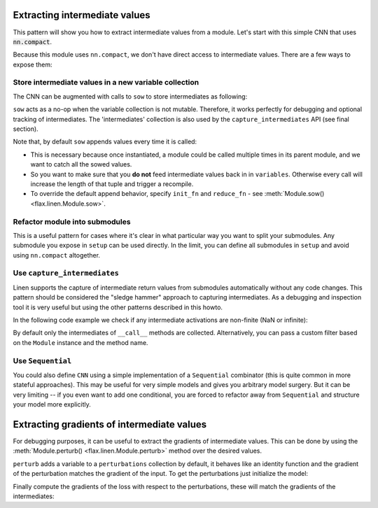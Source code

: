 Extracting intermediate values
==============================

This pattern will show you how to extract intermediate values from a module.
Let's start with this simple CNN that uses :code:`nn.compact`.

.. testsetup::

  import flax.linen as nn
  import jax
  import jax.numpy as jnp
  from flax.core import FrozenDict
  from typing import Sequence

  batch = jnp.ones((4, 32, 32, 3))

.. testcode::

  from flax import linen as nn
  import jax
  import jax.numpy as jnp
  from typing import Sequence

  class CNN(nn.Module):
    @nn.compact
    def __call__(self, x):
      x = nn.Conv(features=32, kernel_size=(3, 3))(x)
      x = nn.relu(x)
      x = nn.avg_pool(x, window_shape=(2, 2), strides=(2, 2))
      x = nn.Conv(features=64, kernel_size=(3, 3))(x)
      x = nn.relu(x)
      x = nn.avg_pool(x, window_shape=(2, 2), strides=(2, 2))
      x = x.reshape((x.shape[0], -1))  # flatten
      x = nn.Dense(features=256)(x)
      x = nn.relu(x)
      x = nn.Dense(features=10)(x)
      x = nn.log_softmax(x)
      return x


Because this module uses ``nn.compact``, we don't have direct access to
intermediate values. There are a few ways to expose them:


Store intermediate values in a new variable collection
------------------------------------------------------

The CNN can be augmented with calls to ``sow`` to store intermediates as following:


.. codediff::
  :title_left: Default CNN
  :title_right: CNN using sow API

  class CNN(nn.Module):
    @nn.compact
    def __call__(self, x):
      x = nn.Conv(features=32, kernel_size=(3, 3))(x)
      x = nn.relu(x)
      x = nn.avg_pool(x, window_shape=(2, 2), strides=(2, 2))
      x = nn.Conv(features=64, kernel_size=(3, 3))(x)
      x = nn.relu(x)
      x = nn.avg_pool(x, window_shape=(2, 2), strides=(2, 2))
      x = x.reshape((x.shape[0], -1))  # flatten

      x = nn.Dense(features=256)(x)
      x = nn.relu(x)
      x = nn.Dense(features=10)(x)
      x = nn.log_softmax(x)
      return x
  ---
  class SowCNN(nn.Module):
    @nn.compact
    def __call__(self, x):
      x = nn.Conv(features=32, kernel_size=(3, 3))(x)
      x = nn.relu(x)
      x = nn.avg_pool(x, window_shape=(2, 2), strides=(2, 2))
      x = nn.Conv(features=64, kernel_size=(3, 3))(x)
      x = nn.relu(x)
      x = nn.avg_pool(x, window_shape=(2, 2), strides=(2, 2))
      x = x.reshape((x.shape[0], -1))  # flatten
      self.sow('intermediates', 'features', x) #!
      x = nn.Dense(features=256)(x)
      x = nn.relu(x)
      x = nn.Dense(features=10)(x)
      x = nn.log_softmax(x)
      return x

``sow`` acts as a no-op when the variable collection is not mutable.
Therefore, it works perfectly for debugging and optional tracking of intermediates.
The 'intermediates' collection is also used by the ``capture_intermediates`` API (see final section).

Note that, by default ``sow`` appends values every time it is called:

* This is necessary because once instantiated, a module could be called multiple
  times in its parent module, and we want to catch all the sowed values.
* So you want to make sure that you **do not** feed intermediate values back in
  in ``variables``. Otherwise every call will increase the length of that tuple
  and trigger a recompile.
* To override the default append behavior, specify ``init_fn`` and ``reduce_fn``
  - see :meth:`Module.sow() <flax.linen.Module.sow>`.

.. testcode::

  class SowCNN2(nn.Module):
    @nn.compact
    def __call__(self, x):
      mod = SowCNN(name='SowCNN')
      return mod(x) + mod(x)  # Calling same module instance twice.

  @jax.jit
  def init(key, x):
    variables = SowCNN2().init(key, x)
    # By default the 'intermediates' collection is not mutable during init.
    # So variables will only contain 'params' here.
    return variables

  @jax.jit
  def predict(variables, x):
    # If mutable='intermediates' is not specified, then .sow() acts as a noop.
    output, mod_vars = SowCNN2().apply(variables, x, mutable='intermediates')
    features = mod_vars['intermediates']['SowCNN']['features']
    return output, features

  batch = jnp.ones((1,28,28,1))
  variables = init(jax.random.PRNGKey(0), batch)
  preds, feats = predict(variables, batch)

  assert len(feats) == 2  # Tuple with two values since module was called twice.

Refactor module into submodules
-------------------------------

This is a useful pattern for cases where it's clear in what particular
way you want to split your submodules. Any submodule you expose in ``setup`` can
be used directly. In the limit, you can define all submodules in ``setup`` and
avoid using ``nn.compact`` altogether.

.. testcode::

  class RefactoredCNN(nn.Module):
    def setup(self):
      self.features = Features()
      self.classifier = Classifier()

    def __call__(self, x):
      x = self.features(x)
      x = self.classifier(x)
      return x

  class Features(nn.Module):
    @nn.compact
    def __call__(self, x):
      x = nn.Conv(features=32, kernel_size=(3, 3))(x)
      x = nn.relu(x)
      x = nn.avg_pool(x, window_shape=(2, 2), strides=(2, 2))
      x = nn.Conv(features=64, kernel_size=(3, 3))(x)
      x = nn.relu(x)
      x = nn.avg_pool(x, window_shape=(2, 2), strides=(2, 2))
      x = x.reshape((x.shape[0], -1))  # flatten
      return x

  class Classifier(nn.Module):
    @nn.compact
    def __call__(self, x):
      x = nn.Dense(features=256)(x)
      x = nn.relu(x)
      x = nn.Dense(features=10)(x)
      x = nn.log_softmax(x)
      return x

  @jax.jit
  def init(key, x):
    variables = RefactoredCNN().init(key, x)
    return variables['params']

  @jax.jit
  def features(params, x):
    return RefactoredCNN().apply({"params": params}, x,
      method=lambda module, x: module.features(x))

  params = init(jax.random.PRNGKey(0), batch)

  features(params, batch)


Use ``capture_intermediates``
-----------------------------

Linen supports the capture of intermediate return values from submodules automatically without any code changes.
This pattern should be considered the "sledge hammer" approach to capturing intermediates.
As a debugging and inspection tool it is very useful but using the other patterns described in this howto.

In the following code example we check if any intermediate activations are non-finite (NaN or infinite):

.. testcode::

  @jax.jit
  def init(key, x):
    variables = CNN().init(key, x)
    return variables

  @jax.jit
  def predict(variables, x):
    y, state = CNN().apply(variables, x, capture_intermediates=True, mutable=["intermediates"])
    intermediates = state['intermediates']
    fin = jax.tree_util.tree_map(lambda xs: jnp.all(jnp.isfinite(xs)), intermediates)
    return y, fin

  variables = init(jax.random.PRNGKey(0), batch)
  y, is_finite = predict(variables, batch)
  all_finite = all(jax.tree_util.tree_leaves(is_finite))
  assert all_finite, "non-finite intermediate detected!"

By default only the intermediates of ``__call__`` methods are collected.
Alternatively, you can pass a custom filter based on the ``Module`` instance and the method name.

.. testcode::

  filter_Dense = lambda mdl, method_name: isinstance(mdl, nn.Dense)
  filter_encodings = lambda mdl, method_name: method_name == "encode"

  y, state = CNN().apply(variables, batch, capture_intermediates=filter_Dense, mutable=["intermediates"])
  dense_intermediates = state['intermediates']


Use ``Sequential``
---------------------

You could also define ``CNN`` using a simple implementation of a ``Sequential`` combinator (this is quite common in more stateful approaches). This may be useful
for very simple models and gives you arbitrary model
surgery. But it can be very limiting -- if you even want to add one conditional, you are
forced to refactor away from ``Sequential`` and structure
your model more explicitly.

.. testcode::

  class Sequential(nn.Module):
    layers: Sequence[nn.Module]

    def __call__(self, x):
      for layer in self.layers:
        x = layer(x)
      return x

  def SeqCNN():
    return Sequential([
      nn.Conv(features=32, kernel_size=(3, 3)),
      nn.relu,
      lambda x: nn.avg_pool(x, window_shape=(2, 2), strides=(2, 2)),
      nn.Conv(features=64, kernel_size=(3, 3)),
      nn.relu,
      lambda x: nn.avg_pool(x, window_shape=(2, 2), strides=(2, 2)),
      lambda x: x.reshape((x.shape[0], -1)),  # flatten
      nn.Dense(features=256),
      nn.relu,
      nn.Dense(features=10),
      nn.log_softmax,
    ])

  @jax.jit
  def init(key, x):
    variables = SeqCNN().init(key, x)
    return variables['params']

  @jax.jit
  def features(params, x):
    return Sequential(SeqCNN().layers[0:7]).apply({"params": params}, x)

  params = init(jax.random.PRNGKey(0), batch)
  features(params, batch)

Extracting gradients of intermediate values
===========================================
For debugging purposes, it can be useful to extract the gradients of intermediate values.
This can be done by using the :meth:`Module.perturb() <flax.linen.Module.perturb>` method over the desired values.

.. testcode::

  class Model(nn.Module):
    @nn.compact
    def __call__(self, x):
      x = nn.relu(nn.Dense(8)(x))
      x = self.perturb('hidden', x)
      x = nn.Dense(2)(x)
      x = self.perturb('logits', x)
      return x

``perturb`` adds a variable to a ``perturbations`` collection by default,
it behaves like an identity function and the gradient of the perturbation
matches the gradient of the input. To get the perturbations just initialize
the model:

.. testcode::

  x = jnp.empty((1, 4)) # random data
  y = jnp.empty((1, 2)) # random data

  model = Model()
  variables = model.init(jax.random.PRNGKey(1), x)
  params, perturbations = variables['params'], variables['perturbations']

Finally compute the gradients of the loss with respect to the perturbations,
these will match the gradients of the intermediates:

.. testcode::

  def loss_fn(params, perturbations, x, y):
    y_pred = model.apply({'params': params, 'perturbations': perturbations}, x)
    return jnp.mean((y_pred - y) ** 2)

  intermediate_grads = jax.grad(loss_fn, argnums=1)(params, perturbations, x, y)